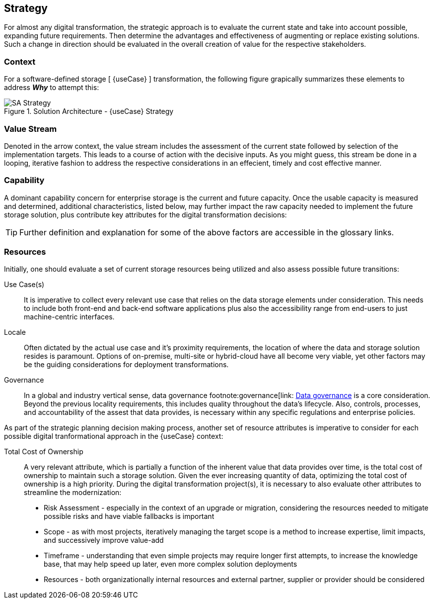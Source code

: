 
== Strategy

////
The strategy elements are typically used to model the strategic direction and choices of an enterprise, as far as the impact on its architecture is concerned. They can be used to express how the enterprise wants to create value for its stakeholders, the capabilities it needs for that, the resources needed to support these capabilities, and how it plans to configure and use these capabilities and resources to achieve its aims. Strategy elements are used to model the strategic direction and choices of the enterprise, whereas Business Layer elements are used to model the operational organization of an enterprise.
////

For almost any digital transformation, the strategic approach is to evaluate the current state and take into account possible, expanding future requirements. Then determine the advantages and effectiveness of augmenting or replace existing solutions. Such a change in direction should be evaluated in the overall creation of value for the respective stakeholders.

=== Context

For a software-defined storage [ {useCase} ] transformation, the following figure grapically summarizes these elements to address *_Why_* to attempt this:

image::SA-Strategy.png[title="Solution Architecture - {useCase} Strategy", scaledwidth=80%]

=== Value Stream

Denoted in the arrow context, the value stream includes the assessment of the current state followed by selection of the implementation targets. This leads to a course of action with the decisive inputs. As you might guess, this stream be done in a looping, iterative fashion to address the respective considerations in an effecient, timely and cost effective manner.

=== Capability

A dominant capability concern for enterprise storage is the current and future capacity. Once the usable capacity is measured and determined, additional characteristics, listed below, may further impact the raw capacity needed to implement the future storage solution, plus contribute key attributes for the digital transformation decisions:

ifdef::Availability[]
* <<G_Availability,Availability>>
endif::Availability[]
ifdef::Performance[]
* <<G_Performance,Performance>>
endif::Performance[]
ifdef::Security[]
* <<G_Security,Security>>
endif::Security[]
ifdef::Integrity[]
* <<G_Integrity,Integrity>>
endif::Integrity[]

TIP: Further definition and explanation for some of the above factors are accessible in the glossary links.

=== Resources

Initially, one should evaluate a set of current storage resources being utilized and also assess possible future transitions:

Use Case(s)::
It is imperative to collect every relevant use case that relies on the data storage elements under consideration. This needs to include both front-end and back-end software applications plus also the accessibility range from end-users to just machine-centric interfaces.

Locale::
Often dictated by the actual use case and it's proximity requirements, the location of where the data and storage solution resides is paramount. Options of on-premise, multi-site or hybrid-cloud have all become very viable, yet other factors may be the guiding considerations for deployment transformations.

Governance::
In a global and industry vertical sense, data governance footnote:governance[link: https://en.wikipedia.org/wiki/Data_governance[Data governance] is a core consideration. Beyond the previous locality requirements, this includes quality throughout the data's lifecycle. Also, controls, processes, and accountability of the assest that data provides, is necessary within any specific regulations and enterprise policies. 

As part of the strategic planning decision making process, another set of resource attributes is imperative to consider for each possible digital tranformational approach in the {useCase} context:

Total Cost of Ownership::
A very relevant attribute, which is partially a function of the inherent value that data provides over time, is the total cost of ownership to maintain such a storage solution. Given the ever increasing quantity of data, optimizing the total cost of ownership is a high priority. During the digital transformation project(s), it is necessary to also evaluate other attributes to streamline the modernization:
+
* Risk Assessment - especially in the context of an upgrade or migration, considering the resources needed to mitigate possible risks and have viable fallbacks is important
* Scope - as with most projects, iteratively managing the target scope is a method to increase expertise, limit impacts, and successively improve value-add
* Timeframe - understanding that even simple projects may require longer first attempts, to increase the knowledge base, that may help speed up later, even more complex solution deployments
* Resources - both organizationally internal resources and external partner, supplier or provider should be considered


